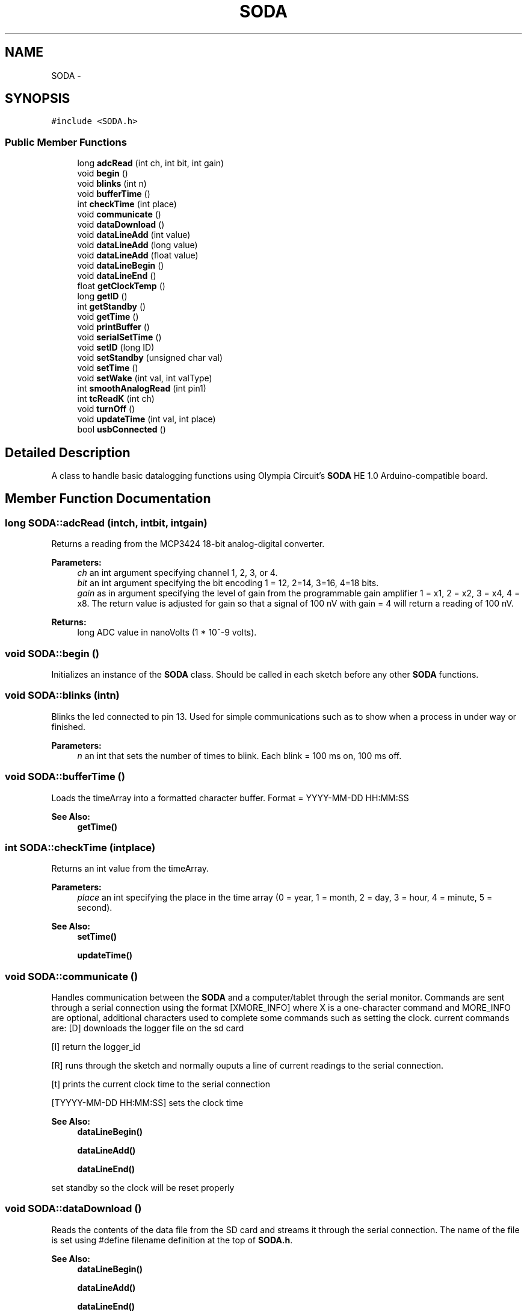 .TH "SODA" 3 "Mon Jun 9 2014" "SODA Arudino library" \" -*- nroff -*-
.ad l
.nh
.SH NAME
SODA \- 
.SH SYNOPSIS
.br
.PP
.PP
\fC#include <SODA\&.h>\fP
.SS "Public Member Functions"

.in +1c
.ti -1c
.RI "long \fBadcRead\fP (int ch, int bit, int gain)"
.br
.ti -1c
.RI "void \fBbegin\fP ()"
.br
.ti -1c
.RI "void \fBblinks\fP (int n)"
.br
.ti -1c
.RI "void \fBbufferTime\fP ()"
.br
.ti -1c
.RI "int \fBcheckTime\fP (int place)"
.br
.ti -1c
.RI "void \fBcommunicate\fP ()"
.br
.ti -1c
.RI "void \fBdataDownload\fP ()"
.br
.ti -1c
.RI "void \fBdataLineAdd\fP (int value)"
.br
.ti -1c
.RI "void \fBdataLineAdd\fP (long value)"
.br
.ti -1c
.RI "void \fBdataLineAdd\fP (float value)"
.br
.ti -1c
.RI "void \fBdataLineBegin\fP ()"
.br
.ti -1c
.RI "void \fBdataLineEnd\fP ()"
.br
.ti -1c
.RI "float \fBgetClockTemp\fP ()"
.br
.ti -1c
.RI "long \fBgetID\fP ()"
.br
.ti -1c
.RI "int \fBgetStandby\fP ()"
.br
.ti -1c
.RI "void \fBgetTime\fP ()"
.br
.ti -1c
.RI "void \fBprintBuffer\fP ()"
.br
.ti -1c
.RI "void \fBserialSetTime\fP ()"
.br
.ti -1c
.RI "void \fBsetID\fP (long ID)"
.br
.ti -1c
.RI "void \fBsetStandby\fP (unsigned char val)"
.br
.ti -1c
.RI "void \fBsetTime\fP ()"
.br
.ti -1c
.RI "void \fBsetWake\fP (int val, int valType)"
.br
.ti -1c
.RI "int \fBsmoothAnalogRead\fP (int pin1)"
.br
.ti -1c
.RI "int \fBtcReadK\fP (int ch)"
.br
.ti -1c
.RI "void \fBturnOff\fP ()"
.br
.ti -1c
.RI "void \fBupdateTime\fP (int val, int place)"
.br
.ti -1c
.RI "bool \fBusbConnected\fP ()"
.br
.in -1c
.SH "Detailed Description"
.PP 
A class to handle basic datalogging functions using Olympia Circuit's \fBSODA\fP HE 1\&.0 Arduino-compatible board\&. 
.SH "Member Function Documentation"
.PP 
.SS "long SODA::adcRead (intch, intbit, intgain)"
Returns a reading from the MCP3424 18-bit analog-digital converter\&. 
.PP
\fBParameters:\fP
.RS 4
\fIch\fP an int argument specifying channel 1, 2, 3, or 4\&. 
.br
\fIbit\fP an int argument specifying the bit encoding 1 = 12, 2=14, 3=16, 4=18 bits\&. 
.br
\fIgain\fP as in argument specifying the level of gain from the programmable gain amplifier 1 = x1, 2 = x2, 3 = x4, 4 = x8\&. The return value is adjusted for gain so that a signal of 100 nV with gain = 4 will return a reading of 100 nV\&. 
.RE
.PP
\fBReturns:\fP
.RS 4
long ADC value in nanoVolts (1 * 10^-9 volts)\&. 
.RE
.PP

.SS "void SODA::begin ()"
Initializes an instance of the \fBSODA\fP class\&. Should be called in each sketch before any other \fBSODA\fP functions\&. 
.SS "void SODA::blinks (intn)"
Blinks the led connected to pin 13\&. Used for simple communications such as to show when a process in under way or finished\&. 
.PP
\fBParameters:\fP
.RS 4
\fIn\fP an int that sets the number of times to blink\&. Each blink = 100 ms on, 100 ms off\&. 
.RE
.PP

.SS "void SODA::bufferTime ()"
Loads the timeArray into a formatted character buffer\&. Format = YYYY-MM-DD HH:MM:SS 
.PP
\fBSee Also:\fP
.RS 4
\fBgetTime()\fP 
.RE
.PP

.SS "int SODA::checkTime (intplace)"
Returns an int value from the timeArray\&. 
.PP
\fBParameters:\fP
.RS 4
\fIplace\fP an int specifying the place in the time array (0 = year, 1 = month, 2 = day, 3 = hour, 4 = minute, 5 = second)\&. 
.RE
.PP
\fBSee Also:\fP
.RS 4
\fBsetTime()\fP 
.PP
\fBupdateTime()\fP 
.RE
.PP

.SS "void SODA::communicate ()"
Handles communication between the \fBSODA\fP and a computer/tablet through the serial monitor\&. Commands are sent through a serial connection using the format [XMORE_INFO] where X is a one-character command and MORE_INFO are optional, additional characters used to complete some commands such as setting the clock\&. current commands are: [D] downloads the logger file on the sd card
.PP
[I] return the logger_id
.PP
[R] runs through the sketch and normally ouputs a line of current readings to the serial connection\&.
.PP
[t] prints the current clock time to the serial connection
.PP
[TYYYY-MM-DD HH:MM:SS] sets the clock time 
.PP
\fBSee Also:\fP
.RS 4
\fBdataLineBegin()\fP 
.PP
\fBdataLineAdd()\fP 
.PP
\fBdataLineEnd()\fP 
.RE
.PP
set standby so the clock will be reset properly 
.SS "void SODA::dataDownload ()"
Reads the contents of the data file from the SD card and streams it through the serial connection\&. The name of the file is set using #define filename definition at the top of \fBSODA\&.h\fP\&. 
.PP
\fBSee Also:\fP
.RS 4
\fBdataLineBegin()\fP 
.PP
\fBdataLineAdd()\fP 
.PP
\fBdataLineEnd()\fP 
.RE
.PP

.SS "void SODA::dataLineAdd (intvalue)"
Adds an int value to the current data line\&. A comma is placed before the value\&. param value an int value 
.PP
\fBSee Also:\fP
.RS 4
\fBdataLineBegin()\fP 
.PP
\fBdataLineEnd()\fP 
.RE
.PP

.SS "void SODA::dataLineAdd (longvalue)"
Adds a long value to the current data line\&. A comma is placed before the value\&. 
.PP
\fBParameters:\fP
.RS 4
\fIvalue\fP an int value 
.RE
.PP
\fBSee Also:\fP
.RS 4
\fBdataLineBegin()\fP 
.PP
\fBdataLineEnd()\fP 
.RE
.PP

.SS "void SODA::dataLineAdd (floatvalue)"
Adds a float value to the current data line\&. A comma is placed before the value\&. 
.PP
\fBParameters:\fP
.RS 4
\fIvalue\fP an int value 
.RE
.PP
\fBSee Also:\fP
.RS 4
\fBdataLineBegin()\fP 
.PP
\fBdataLineEnd()\fP 
.RE
.PP

.SS "void SODA::dataLineBegin ()"
Begins a new dataline and writes the loggerid and current time separated by a comma\&. The clock is read by the functions so there's no need to make a seperate call to \fBgetTime()\fP\&. The function typically begins writing the line to the SD card\&. If the USB cable is connected it instead writes to the serial monitor\&. If writing to the SD card, the file is opened and left open until a call to \fBdataLineEnd()\fP\&. 
.PP
\fBSee Also:\fP
.RS 4
\fBdataLineAdd()\fP 
.PP
\fBdataLineEnd()\fP 
.PP
\fBgetID()\fP 
.PP
\fBgetTime()\fP 
.PP
\fBsetID()\fP 
.RE
.PP

.SS "void SODA::dataLineEnd ()"
Terminates a data line\&. Adds a carriage return/line feed to the end of the data line and, if writing to the SD card, then closes the file\&. 
.PP
\fBSee Also:\fP
.RS 4
\fBdataLineBegin()\fP 
.PP
\fBdataLineAdd()\fP 
.RE
.PP

.SS "float SODA::getClockTemp ()"
Returns the value from the internal temperature sensor in the DS3231 real time clock\&. 
.PP
\fBReturns:\fP
.RS 4
temperature in Celsius as float 
.RE
.PP

.SS "long SODA::getID ()"
Returns the logger ID stored in microcontroller's EEPROM\&. 
.PP
\fBReturns:\fP
.RS 4
ID a long integer\&. 
.RE
.PP

.SS "int SODA::getStandby ()"
Retrieves the standby variable that's used to indicate whether the logger is in logging or communication mode\&. 
.PP
\fBReturns:\fP
.RS 4
standby as unsigned char 
.RE
.PP
\fBSee Also:\fP
.RS 4
\fBsetStandby\fP 
.RE
.PP

.SS "void SODA::getTime ()"
Loads the time from the clock to the timeArray\&. (0 = year, 1 = month, 2 = day, 3 = hour, 4 = minute, 5 = second)\&. 
.PP
\fBSee Also:\fP
.RS 4
\fBsetTime()\fP 
.RE
.PP

.SS "void SODA::printBuffer ()"
Prints the contents of the buffer[] array, usually a formatted time stamp\&. 
.SS "void SODA::serialSetTime ()"
Set the clock based on input from the Serial connection\&. Serial data are first saved to the buffer[] array and then loaded to the timeArray before being sent to the clock\&. Serial data format = 'YYYY-MM-DD HH:MM:SS'\&. 
.PP
\fBSee Also:\fP
.RS 4
\fBsetTime()\fP 
.RE
.PP

.SS "void SODA::setID (longID)"
Writes an logger ID number as a long value to the microcontroller's EEPROM (address 0 to 3)\&. 
.PP
\fBParameters:\fP
.RS 4
\fIID\fP a long value to be used as the logger ID 
.RE
.PP

.SS "void SODA::setStandby (unsigned charval)"
Sets the standby variable to indicate whether the logger is in logging or communication mode\&. 
.PP
\fBParameters:\fP
.RS 4
\fIval\fP unsigned char 
.RE
.PP
\fBSee Also:\fP
.RS 4
\fBgetStandby\fP 
.RE
.PP

.SS "void SODA::setTime ()"
Resets the time in the clock to the values from timeArray\&. 
.PP
\fBSee Also:\fP
.RS 4
\fBcheckTime()\fP 
.PP
\fBgetTime()\fP 
.PP
\fBupdateTime()\fP 
.RE
.PP

.SS "void SODA::setWake (intval, intvalType)"
Sets the clock alarm\&. Used to wake up the logger and begin a new measurement\&. Example: setWake(10,2); sets the alarm to the next 10 minute interval\&. 
.PP
\fBParameters:\fP
.RS 4
\fIval\fP an int time value\&. 
.br
\fIvalType\fP an int indicating the units of time 1= secs, 2 = mins, 3=hours\&. 
.RE
.PP
\fBSee Also:\fP
.RS 4
\fBturnOff\fP 
.RE
.PP

.SS "int SODA::smoothAnalogRead (intpin1)"
An improved version of analogRead that reduces noise in the measurement 
.PP
\fBParameters:\fP
.RS 4
\fIpin1\fP pin number to make reading 
.RE
.PP
\fBReturns:\fP
.RS 4
an int value of the average reading (between 0 and 1023)\&. 
.RE
.PP

.SS "int SODA::tcReadK (intch)"
Returns a temperature reading from a type K themocouple\&. 
.PP
\fBParameters:\fP
.RS 4
\fIch\fP an int argument specifying ADC channel 1,2,3, or 4 
.RE
.PP
\fBReturns:\fP
.RS 4
a int value of temperature in degrees C\&. Int is used instead of a float since the precision of the measurement cannot realistically support decimal numbers\&. 
.RE
.PP

.SS "void SODA::turnOff ()"
Turns of the datalogger board by resetting the clock alarm pin, thereby shuttting off the voltage regulator\&. 
.PP
\fBSee Also:\fP
.RS 4
\fBsetWake()\fP 
.RE
.PP

.SS "void SODA::updateTime (intval, intplace)"
Updates the time array\&. Need to run setTime to send time array to clock\&. 
.PP
\fBParameters:\fP
.RS 4
\fIval\fP an int time values\&. 
.br
\fIplace\fP an int specifying the place in the time array (0 = year, 1 = month, 2 = day, 3 = hour, 4 = minute, 5 = second)\&. 
.RE
.PP
\fBSee Also:\fP
.RS 4
\fBsetTime()\fP 
.PP
getTIme() 
.RE
.PP

.SS "bool SODA::usbConnected ()"
Tests to see if the USB is connected\&. A USB connection causes pin 0 of the microcontroller to read as a digital high\&. 
.PP
\fBReturns:\fP
.RS 4
boolean values where connected = true, not connected = false\&. 
.RE
.PP


.SH "Author"
.PP 
Generated automatically by Doxygen for SODA Arudino library from the source code\&.
